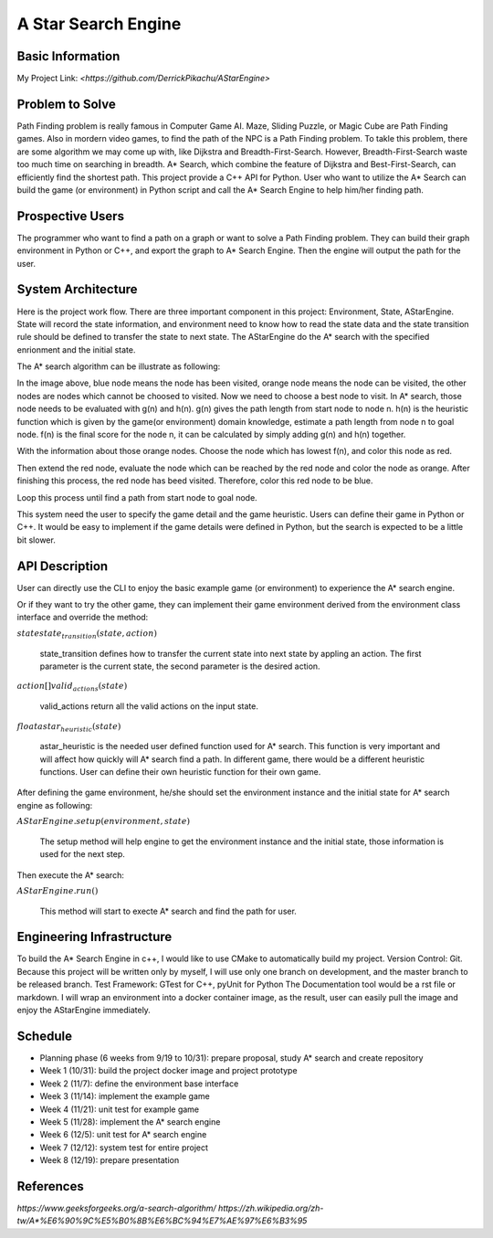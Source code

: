 ========================
A Star Search Engine
========================

Basic Information
=================

My Project Link: `<https://github.com/DerrickPikachu/AStarEngine>`

Problem to Solve
================

Path Finding problem is really famous in Computer Game AI. Maze, Sliding Puzzle, or Magic Cube are Path Finding games. Also in mordern video games, to find the
path of the NPC is a Path Finding problem.
To takle this problem, there are some algorithm we may come up with, like Dijkstra and Breadth-First-Search.
However, Breadth-First-Search waste too much time on searching in breadth.
A* Search, which combine the feature of Dijkstra and Best-First-Search, can efficiently find the shortest path. 
This project provide a C++ API for Python.
User who want to utilize the A* Search can build the game (or environment) in Python script and call the A* Search Engine to help him/her finding path.

Prospective Users
=================

The programmer who want to find a path on a graph or want to solve a Path Finding problem.
They can build their graph environment in Python or C++, and export the graph to A* Search Engine.
Then the engine will output the path for the user.

System Architecture
===================

Here is the project work flow. There are three important component in this project: Environment, State, AStarEngine.
State will record the state information, and environment need to know how to read the state data and the state transition rule should be defined to transfer the state to next state.
The AStarEngine do the A* search with the specified enrionment and the initial state.

.. image:: img/work_flow.png

The A* search algorithm can be illustrate as following:

.. image:: img/AStar_1.png

In the image above, blue node means the node has been visited, orange node means the node can be visited, the other nodes are nodes which cannot be choosed to visited.
Now we need to choose a best node to visit. In A* search, those node needs to be evaluated with g(n) and h(n).
g(n) gives the path length from start node to node n.
h(n) is the heuristic function which is given by the game(or environment) domain knowledge, estimate a path length from node n to goal node.
f(n) is the final score for the node n, it can be calculated by simply adding g(n) and h(n) together.

.. image:: img/AStar_2.png

With the information about those orange nodes.
Choose the node which has lowest f(n), and color this node as red.

.. image:: img/AStar_3.png

Then extend the red node, evaluate the node which can be reached by the red node and color the node as orange.
After finishing this process, the red node has beed visited. Therefore, color this red node to be blue.

Loop this process until find a path from start node to goal node.

This system need the user to specify the game detail and the game heuristic.
Users can define their game in Python or C++. 
It would be easy to implement if the game details were defined in Python, but the search is expected to be a little bit slower.

API Description
===============

User can directly use the CLI to enjoy the basic example game (or environment) to experience the A* search engine.

Or if they want to try the other game, they can implement their game environment derived from the environment class interface and override the method:

:math:`state state_transition(state, action)`

  state_transition defines how to transfer the current state into next state by appling an action. The first parameter is the current state, the second parameter is the desired action.

:math:`action[] valid_actions(state)`

  valid_actions return all the valid actions on the input state.

:math:`float astar_heuristic(state)`

  astar_heuristic is the needed user defined function used for A* search. This function is very important and will affect how quickly will A* search find a path.
  In different game, there would be a different heuristic functions. User can define their own heuristic function for their own game.

After defining the game environment, he/she should set the environment instance and the initial state for A* search engine as following:

:math:`AStarEngine.setup(environment, state)`

  The setup method will help engine to get the environment instance and the initial state, those information is used for the next step.

Then execute the A* search:

:math:`AStarEngine.run()`

  This method will start to execte A* search and find the path for user.

Engineering Infrastructure
==========================

To build the A* Search Engine in c++, I would like to use CMake to automatically build my project.
Version Control: Git. Because this project will be written only by myself, I will use only one branch on development, and the master branch to be released branch.
Test Framework: GTest for C++, pyUnit for Python
The Documentation tool would be a rst file or markdown.
I will wrap an environment into a docker container image, as the result, user can easily pull the image and enjoy the AStarEngine immediately.

Schedule
========

* Planning phase (6 weeks from 9/19 to 10/31): prepare proposal, study A* search and create repository
* Week 1 (10/31): build the project docker image and project prototype
* Week 2 (11/7): define the environment base interface
* Week 3 (11/14): implement the example game
* Week 4 (11/21): unit test for example game
* Week 5 (11/28): implement the A* search engine
* Week 6 (12/5): unit test for A* search engine
* Week 7 (12/12): system test for entire project
* Week 8 (12/19): prepare presentation

References
==========

`https://www.geeksforgeeks.org/a-search-algorithm/`
`https://zh.wikipedia.org/zh-tw/A*%E6%90%9C%E5%B0%8B%E6%BC%94%E7%AE%97%E6%B3%95`